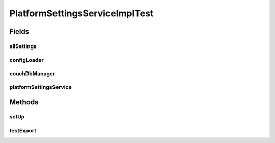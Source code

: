 .. java:import:: org.junit Before

.. java:import:: org.junit Test

.. java:import:: org.mockito InjectMocks

.. java:import:: org.mockito Mock

.. java:import:: org.motechproject.commons.couchdb.service.impl CouchDbManagerImpl

.. java:import:: org.motechproject.config.core.constants ConfigurationConstants

.. java:import:: org.motechproject.server.config.domain SettingsRecord

.. java:import:: org.motechproject.server.config.repository AllSettings

.. java:import:: org.motechproject.server.config.service ConfigLoader

.. java:import:: org.motechproject.server.config.service PlatformSettingsService

.. java:import:: java.io IOException

.. java:import:: java.util Properties

PlatformSettingsServiceImplTest
===============================

.. java:package:: org.motechproject.server.config.service.impl
   :noindex:

.. java:type:: public class PlatformSettingsServiceImplTest

Fields
------
allSettings
^^^^^^^^^^^

.. java:field:: @Mock  AllSettings allSettings
   :outertype: PlatformSettingsServiceImplTest

configLoader
^^^^^^^^^^^^

.. java:field:: @Mock  ConfigLoader configLoader
   :outertype: PlatformSettingsServiceImplTest

couchDbManager
^^^^^^^^^^^^^^

.. java:field:: @Mock  CouchDbManagerImpl couchDbManager
   :outertype: PlatformSettingsServiceImplTest

platformSettingsService
^^^^^^^^^^^^^^^^^^^^^^^

.. java:field:: @InjectMocks  PlatformSettingsService platformSettingsService
   :outertype: PlatformSettingsServiceImplTest

Methods
-------
setUp
^^^^^

.. java:method:: @Before public void setUp()
   :outertype: PlatformSettingsServiceImplTest

testExport
^^^^^^^^^^

.. java:method:: @Test public void testExport() throws IOException
   :outertype: PlatformSettingsServiceImplTest

